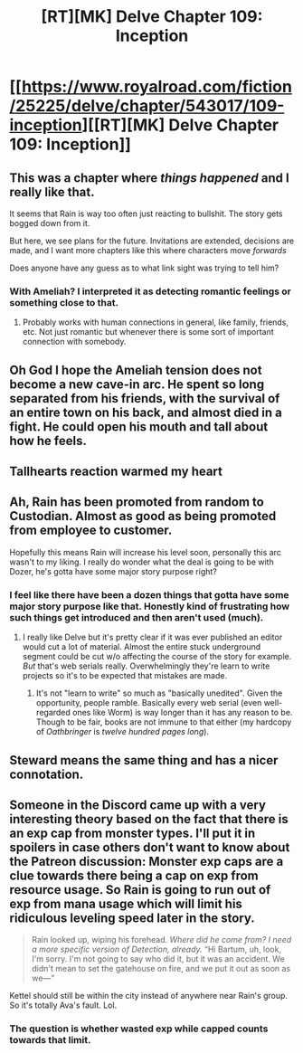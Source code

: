 #+TITLE: [RT][MK] Delve Chapter 109: Inception

* [[https://www.royalroad.com/fiction/25225/delve/chapter/543017/109-inception][[RT][MK] Delve Chapter 109: Inception]]
:PROPERTIES:
:Author: xamueljones
:Score: 61
:DateUnix: 1598158883.0
:DateShort: 2020-Aug-23
:END:

** This was a chapter where /things happened/ and I really like that.

It seems that Rain is way too often just reacting to bullshit. The story gets bogged down from it.

But here, we see plans for the future. Invitations are extended, decisions are made, and I want more chapters like this where characters move /forwards/

Does anyone have any guess as to what link sight was trying to tell him?
:PROPERTIES:
:Author: Reply_or_Not
:Score: 24
:DateUnix: 1598167222.0
:DateShort: 2020-Aug-23
:END:

*** With Ameliah? I interpreted it as detecting romantic feelings or something close to that.
:PROPERTIES:
:Score: 4
:DateUnix: 1598193528.0
:DateShort: 2020-Aug-23
:END:

**** Probably works with human connections in general, like family, friends, etc. Not just romantic but whenever there is some sort of important connection with somebody.
:PROPERTIES:
:Author: QuickSilverD
:Score: 9
:DateUnix: 1598197609.0
:DateShort: 2020-Aug-23
:END:


** Oh God I hope the Ameliah tension does not become a new cave-in arc. He spent so long separated from his friends, with the survival of an entire town on his back, and almost died in a fight. He could open his mouth and tall about how he feels.
:PROPERTIES:
:Author: TickleMeStalin
:Score: 15
:DateUnix: 1598162424.0
:DateShort: 2020-Aug-23
:END:


** Tallhearts reaction warmed my heart
:PROPERTIES:
:Author: Laventale2
:Score: 14
:DateUnix: 1598168767.0
:DateShort: 2020-Aug-23
:END:


** Ah, Rain has been promoted from random to Custodian. Almost as good as being promoted from employee to customer.

Hopefully this means Rain will increase his level soon, personally this arc wasn't to my liking. I really do wonder what the deal is going to be with Dozer, he's gotta have some major story purpose right?
:PROPERTIES:
:Author: TheTruthVeritas
:Score: 14
:DateUnix: 1598165105.0
:DateShort: 2020-Aug-23
:END:

*** I feel like there have been a dozen things that gotta have some major story purpose like that. Honestly kind of frustrating how such things get introduced and then aren't used (much).
:PROPERTIES:
:Author: Autonous
:Score: 7
:DateUnix: 1598202652.0
:DateShort: 2020-Aug-23
:END:

**** I really like Delve but it's pretty clear if it was ever published an editor would cut a lot of material. Almost the entire stuck underground segment could be cut w/o affecting the course of the story for example. /But/ that's web serials really. Overwhelmingly they're learn to write projects so it's to be expected that mistakes are made.
:PROPERTIES:
:Author: IncendiaVeneficus
:Score: 13
:DateUnix: 1598220967.0
:DateShort: 2020-Aug-24
:END:

***** It's not "learn to write" so much as "basically unedited". Given the opportunity, people ramble. Basically every web serial (even well-regarded ones like Worm) is way longer than it has any reason to be. Though to be fair, books are not immune to that either (my hardcopy of /Oathbringer/ is /twelve hundred pages long/).
:PROPERTIES:
:Author: N0_B1g_De4l
:Score: 5
:DateUnix: 1598301158.0
:DateShort: 2020-Aug-25
:END:


** Steward means the same thing and has a nicer connotation.
:PROPERTIES:
:Author: LLJKCicero
:Score: 7
:DateUnix: 1598209441.0
:DateShort: 2020-Aug-23
:END:


** Someone in the Discord came up with a very interesting theory based on the fact that there is an exp cap from monster types. I'll put it in spoilers in case others don't want to know about the Patreon discussion: Monster exp caps are a clue towards there being a cap on exp from resource usage. So Rain is going to run out of exp from mana usage which will limit his ridiculous leveling speed later in the story.

#+begin_quote
  Rain looked up, wiping his forehead. /Where did he come from? I need a more specific version of Detection, already./ “Hi Bartum, uh, look, I'm sorry. I'm not going to say who did it, but it was an accident. We didn't mean to set the gatehouse on fire, and we put it out as soon as we---”
#+end_quote

Kettel should still be within the city instead of anywhere near Rain's group. So it's totally Ava's fault. Lol.
:PROPERTIES:
:Author: xamueljones
:Score: 10
:DateUnix: 1598163129.0
:DateShort: 2020-Aug-23
:END:

*** The question is whether wasted exp while capped counts towards that limit.
:PROPERTIES:
:Author: TheColourOfHeartache
:Score: 13
:DateUnix: 1598174590.0
:DateShort: 2020-Aug-23
:END:
